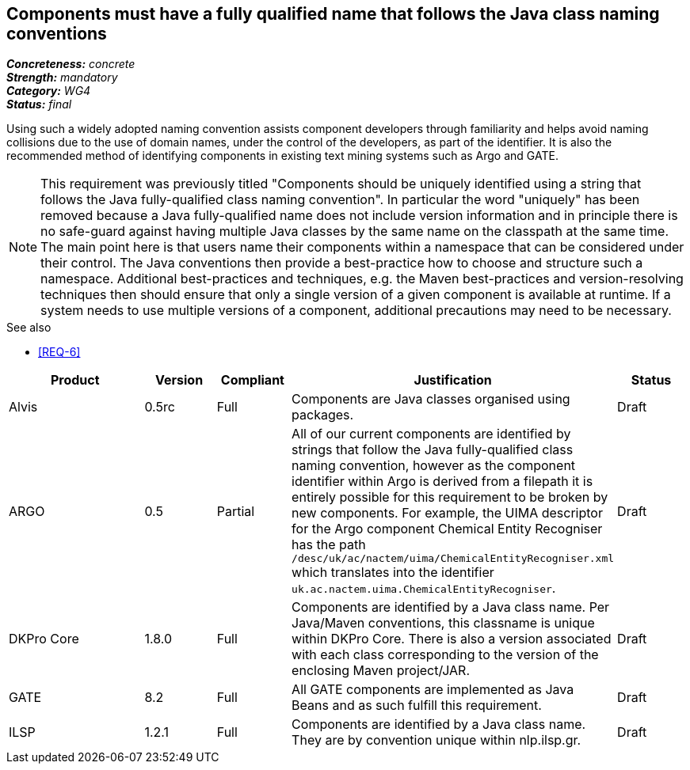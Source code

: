 == Components must have a fully qualified name that follows the Java class naming conventions

[%hardbreaks]
[small]#*_Concreteness:_* __concrete__#
[small]#*_Strength:_* __mandatory__#
[small]#*_Category:_* __WG4__#
[small]#*_Status:_* __final__#

Using such a widely adopted naming convention assists component developers through familiarity and helps avoid naming collisions due to the use of domain names, under the control of the developers, as part of the identifier. It is also the recommended method of identifying components in existing text mining systems such as Argo and GATE. 

NOTE: This requirement was previously titled "Components should be uniquely identified using a string that follows the Java fully-qualified class naming convention". In particular the word "uniquely" has been removed because a Java fully-qualified name does not include version information and in principle there is no safe-guard against having multiple Java classes by the same name on the classpath at the same time. The main point here is that users name their components within a namespace that can be considered under their control. The Java conventions then provide a best-practice how to choose and structure such a namespace. Additional best-practices and techniques, e.g. the Maven best-practices and version-resolving techniques then should ensure that only a single version of a given component is available at runtime. If a system needs to use multiple versions of a component, additional precautions may need to be necessary.

.See also
* <<REQ-6>>

[cols="2,1,1,4,1"]
|====
|Product|Version|Compliant|Justification|Status

| Alvis
| 0.5rc
| Full
| Components are Java classes organised using packages.
| Draft

| ARGO
| 0.5
| Partial
| All of our current components are identified by strings that follow the Java fully-qualified class naming convention, however as the component identifier within Argo is derived from a filepath it is entirely possible for this requirement to be broken by new components.  For example, the UIMA descriptor for the Argo component Chemical Entity Recogniser has the path `/desc/uk/ac/nactem/uima/ChemicalEntityRecogniser.xml` which translates into the identifier `uk.ac.nactem.uima.ChemicalEntityRecogniser`.
| Draft

| DKPro Core
| 1.8.0
| Full
| Components are identified by a Java class name. Per Java/Maven conventions, this classname is unique within DKPro Core. There is also a version associated with each class corresponding to the version of the enclosing Maven project/JAR.
| Draft

| GATE
| 8.2
| Full
| All GATE components are implemented as Java Beans and as such fulfill this requirement.
| Draft

| ILSP
| 1.2.1
| Full
| Components are identified by a Java class name. They are by convention unique within nlp.ilsp.gr. 
| Draft
|====
